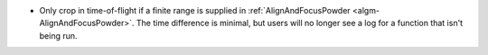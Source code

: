 - Only crop in time-of-flight if a finite range is supplied in :ref:`AlignAndFocusPowder <algm-AlignAndFocusPowder>`. The time difference is minimal, but users will no longer see a log for a function that isn't being run.
